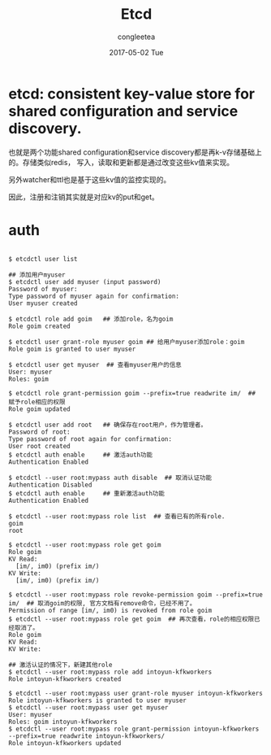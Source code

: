 #+TITLE:       Etcd
#+AUTHOR:      congleetea
#+EMAIL:       congleetea@m6
#+DATE:        2017-05-02 Tue
#+URI:         /blog/%y/%m/%d/etcd
#+KEYWORDS:    etcd,distributed
#+TAGS:        broker,points
#+LANGUAGE:    en
#+OPTIONS:     H:3 num:nil toc:nil \n:nil ::t |:t ^:nil -:nil f:t *:t <:t
#+DESCRIPTION: etcd

* etcd: consistent key-value store for shared configuration and service discovery.

也就是两个功能shared configuration和service discovery都是再k-v存储基础上的。存储类似redis，
写入，读取和更新都是通过改变这些kv值来实现。

另外watcher和ttl也是基于这些kv值的监控实现的。

因此，注册和注销其实就是对应kv的put和get。

* auth
#+BEGIN_SRC text

  $ etcdctl user list

  ## 添加用户myuser
  $ etcdctl user add myuser (input password) 
  Password of myuser: 
  Type password of myuser again for confirmation: 
  User myuser created

  $ etcdctl role add goim   ## 添加role，名为goim
  Role goim created

  $ etcdctl user grant-role myuser goim ## 给用户myuser添加role：goim 
  Role goim is granted to user myuser

  $ etcdctl user get myuser  ## 查看myuser用户的信息
  User: myuser
  Roles: goim

  $ etcdctl role grant-permission goim --prefix=true readwrite im/  ## 赋予role相应的权限
  Role goim updated

  $ etcdctl user add root   ## 确保存在root用户，作为管理者。
  Password of root: 
  Type password of root again for confirmation: 
  User root created
  $ etcdctl auth enable     ## 激活auth功能
  Authentication Enabled

  $ etcdctl --user root:mypass auth disable  ## 取消认证功能
  Authentication Disabled
  $ etcdctl auth enable     ## 重新激活auth功能
  Authentication Enabled

  $ etcdctl --user root:mypass role list  ## 查看已有的所有role.
  goim
  root 

  $ etcdctl --user root:mypass role get goim
  Role goim
  KV Read:
    [im/, im0) (prefix im/)
  KV Write:
    [im/, im0) (prefix im/)

  $ etcdctl --user root:mypass role revoke-permission goim --prefix=true im/  ## 取消goim的权限, 官方文档有remove命令，已经不用了。
  Permission of range [im/, im0) is revoked from role goim 
  $ etcdctl --user root:mypass role get goim  ## 再次查看，role的相应权限已经取消了。
  Role goim
  KV Read:
  KV Write: 

  ## 激活认证的情况下，新建其他role
  $ etcdctl --user root:mypass role add intoyun-kfkworkers
  Role intoyun-kfkworkers created

  $ etcdctl --user root:mypass user grant-role myuser intoyun-kfkworkers
  Role intoyun-kfkworkers is granted to user myuser
  $ etcdctl --user root:mypass user get myuser
  User: myuser
  Roles: goim intoyun-kfkworkers
  $ etcdctl --user root:mypass role grant-permission intoyun-kfkworkers --prefix=true readwrite intoyun-kfkworkers/
  Role intoyun-kfkworkers updated
#+END_SRC
